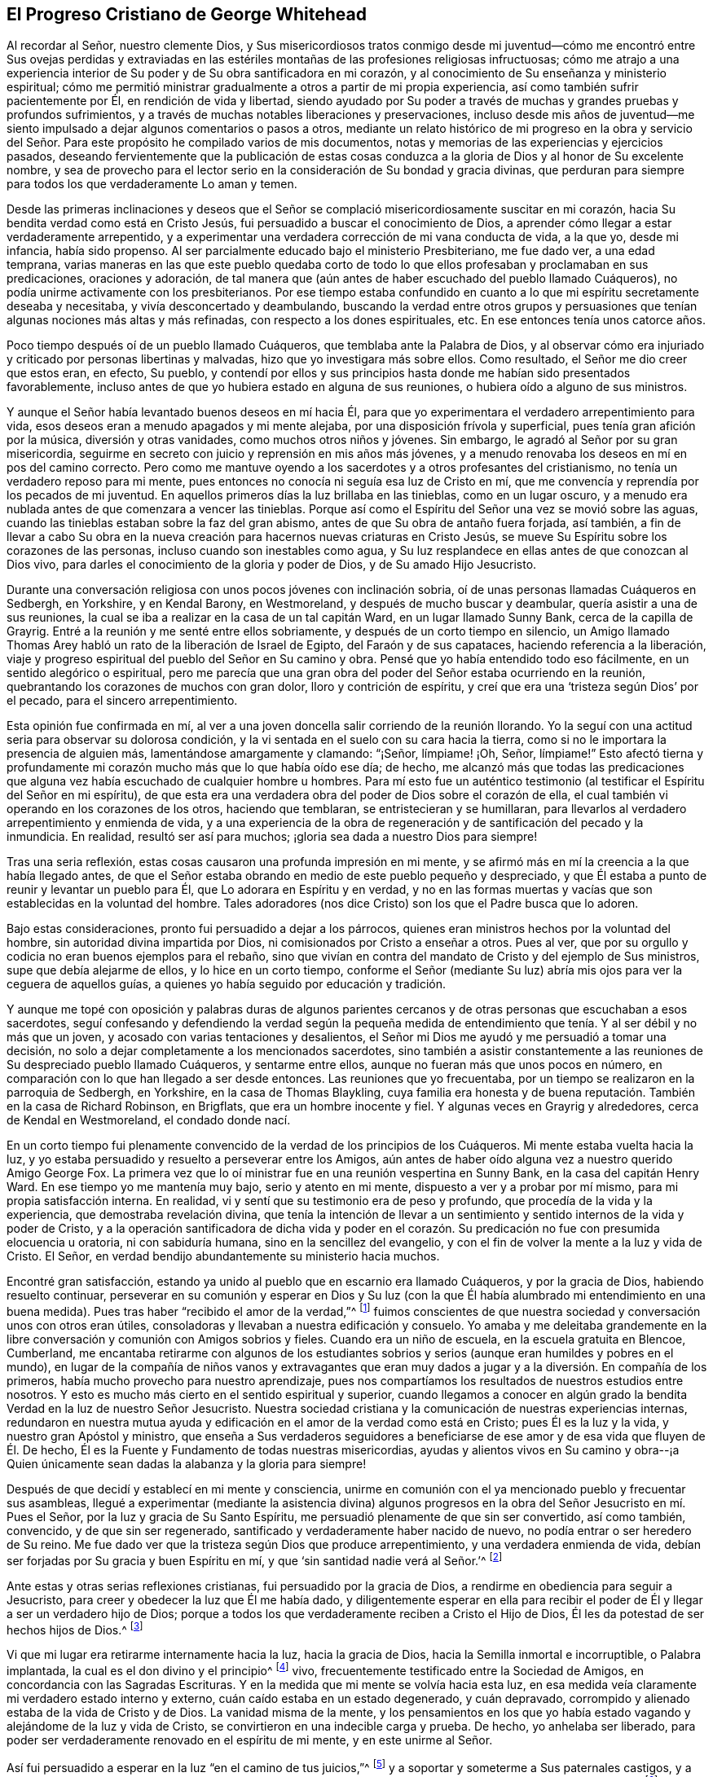 == El Progreso Cristiano de George Whitehead

Al recordar al Señor, nuestro clemente Dios,
y Sus misericordiosos tratos conmigo desde mi juventud--cómo me encontró entre Sus ovejas
perdidas y extraviadas en las estériles montañas de las profesiones religiosas infructuosas;
cómo me atrajo a una experiencia interior de Su poder
y de Su obra santificadora en mi corazón,
y al conocimiento de Su enseñanza y ministerio espiritual;
cómo me permitió ministrar gradualmente a otros a partir de mi propia experiencia,
así como también sufrir pacientemente por Él, en rendición de vida y libertad,
siendo ayudado por Su poder a través de muchas y grandes pruebas y profundos sufrimientos,
y a través de muchas notables liberaciones y preservaciones,
incluso desde mis años de juventud--me siento impulsado
a dejar algunos comentarios o pasos a otros,
mediante un relato histórico de mi progreso en la obra y servicio del
Señor. Para este propósito he compilado varios de mis documentos,
notas y memorias de las experiencias y ejercicios pasados,
deseando fervientemente que la publicación de estas cosas conduzca
a la gloria de Dios y al honor de Su excelente nombre,
y sea de provecho para el lector serio en la consideración de Su bondad y gracia divinas,
que perduran para siempre para todos los que verdaderamente Lo aman y temen.

Desde las primeras inclinaciones y deseos que el Señor se
complació misericordiosamente suscitar en mi corazón,
hacia Su bendita verdad como está en Cristo Jesús,
fui persuadido a buscar el conocimiento de Dios,
a aprender cómo llegar a estar verdaderamente arrepentido,
y a experimentar una verdadera corrección de mi vana conducta de vida, a la que yo,
desde mi infancia, había sido propenso.
Al ser parcialmente educado bajo el ministerio Presbiteriano, me fue dado ver,
a una edad temprana,
varias maneras en las que este pueblo quedaba corto de todo
lo que ellos profesaban y proclamaban en sus predicaciones,
oraciones y adoración,
de tal manera que (aún antes de haber escuchado del pueblo llamado Cuáqueros),
no podía unirme activamente con los presbiterianos.
Por ese tiempo estaba confundido en cuanto a lo que
mi espíritu secretamente deseaba y necesitaba,
y vivía desconcertado y deambulando,
buscando la verdad entre otros grupos y persuasiones
que tenían algunas nociones más altas y más refinadas,
con respecto a los dones espirituales, etc.
En ese entonces tenía unos catorce años.

Poco tiempo después oí de un pueblo llamado Cuáqueros,
que temblaba ante la Palabra de Dios,
y al observar cómo era injuriado y criticado por personas libertinas y malvadas,
hizo que yo investigara más sobre ellos.
Como resultado, el Señor me dio creer que estos eran, en efecto, Su pueblo,
y contendí por ellos y sus principios hasta donde me habían sido presentados favorablemente,
incluso antes de que yo hubiera estado en alguna de sus reuniones,
o hubiera oído a alguno de sus ministros.

Y aunque el Señor había levantado buenos deseos en mí hacia Él,
para que yo experimentara el verdadero arrepentimiento para vida,
esos deseos eran a menudo apagados y mi mente alejaba,
por una disposición frívola y superficial, pues tenía gran afición por la música,
diversión y otras vanidades, como muchos otros niños y jóvenes.
Sin embargo, le agradó al Señor por su gran misericordia,
seguirme en secreto con juicio y reprensión en mis años más jóvenes,
y a menudo renovaba los deseos en mí en pos del camino correcto.
Pero como me mantuve oyendo a los sacerdotes y a otros profesantes del cristianismo,
no tenía un verdadero reposo para mi mente,
pues entonces no conocía ni seguía esa luz de Cristo en mí,
que me convencía y reprendía por los pecados de mi juventud.
En aquellos primeros días la luz brillaba en las tinieblas, como en un lugar oscuro,
y a menudo era nublada antes de que comenzara a vencer las tinieblas.
Porque así como el Espíritu del Señor una vez se movió sobre las aguas,
cuando las tinieblas estaban sobre la faz del gran abismo,
antes de que Su obra de antaño fuera forjada, así también,
a fin de llevar a cabo Su obra en la nueva creación
para hacernos nuevas criaturas en Cristo Jesús,
se mueve Su Espíritu sobre los corazones de las personas,
incluso cuando son inestables como agua,
y Su luz resplandece en ellas antes de que conozcan al Dios vivo,
para darles el conocimiento de la gloria y poder de Dios, y de Su amado Hijo Jesucristo.

Durante una conversación religiosa con unos pocos jóvenes con inclinación sobria,
oí de unas personas llamadas Cuáqueros en Sedbergh, en Yorkshire, y en Kendal Barony,
en Westmoreland, y después de mucho buscar y deambular,
quería asistir a una de sus reuniones,
la cual se iba a realizar en la casa de un tal capitán Ward,
en un lugar llamado Sunny Bank, cerca de la capilla de Grayrig.
Entré a la reunión y me senté entre ellos sobriamente,
y después de un corto tiempo en silencio,
un Amigo llamado Thomas Arey habló un rato de la liberación de Israel de Egipto,
del Faraón y de sus capataces, haciendo referencia a la liberación,
viaje y progreso espiritual del pueblo del Señor en Su camino y obra.
Pensé que yo había entendido todo eso fácilmente, en un sentido alegórico o espiritual,
pero me parecía que una gran obra del poder del Señor estaba ocurriendo en la reunión,
quebrantando los corazones de muchos con gran dolor, lloro y contrición de espíritu,
y creí que era una '`tristeza según Dios`' por el pecado,
para el sincero arrepentimiento.

Esta opinión fue confirmada en mí,
al ver a una joven doncella salir corriendo de la reunión llorando.
Yo la seguí con una actitud seria para observar su dolorosa condición,
y la vi sentada en el suelo con su cara hacia la tierra,
como si no le importara la presencia de alguien más, lamentándose amargamente y clamando:
"`¡Señor, límpiame! ¡Oh, Señor, límpiame!`"
Esto afectó tierna y profundamente mi corazón mucho más que lo que había oído ese día;
de hecho,
me alcanzó más que todas las predicaciones que alguna
vez había escuchado de cualquier hombre u hombres.
Para mí esto fue un auténtico testimonio (al testificar
el Espíritu del Señor en mi espíritu),
de que esta era una verdadera obra del poder de Dios sobre el corazón de ella,
el cual también vi operando en los corazones de los otros, haciendo que temblaran,
se entristecieran y se humillaran,
para llevarlos al verdadero arrepentimiento y enmienda de vida,
y a una experiencia de la obra de regeneración y de santificación del pecado y la inmundicia.
En realidad, resultó ser así para muchos; ¡gloria sea dada a nuestro Dios para siempre!

Tras una seria reflexión, estas cosas causaron una profunda impresión en mi mente,
y se afirmó más en mí la creencia a la que había llegado antes,
de que el Señor estaba obrando en medio de este pueblo pequeño y despreciado,
y que Él estaba a punto de reunir y levantar un pueblo para Él,
que Lo adorara en Espíritu y en verdad,
y no en las formas muertas y vacías que son establecidas en la voluntad del hombre.
Tales adoradores (nos dice Cristo) son los que el Padre busca que lo adoren.

Bajo estas consideraciones, pronto fui persuadido a dejar a los párrocos,
quienes eran ministros hechos por la voluntad del hombre,
sin autoridad divina impartida por Dios, ni comisionados por Cristo a enseñar a otros.
Pues al ver, que por su orgullo y codicia no eran buenos ejemplos para el rebaño,
sino que vivían en contra del mandato de Cristo y del ejemplo de Sus ministros,
supe que debía alejarme de ellos, y lo hice en un corto tiempo,
conforme el Señor (mediante Su luz) abría mis ojos para ver la ceguera de aquellos guías,
a quienes yo había seguido por educación y tradición.

Y aunque me topé con oposición y palabras duras de algunos parientes
cercanos y de otras personas que escuchaban a esos sacerdotes,
seguí confesando y defendiendo la verdad según la pequeña medida
de entendimiento que tenía. Y al ser débil y no más que un joven,
y acosado con varias tentaciones y desalientos,
el Señor mi Dios me ayudó y me persuadió a tomar una decisión,
no solo a dejar completamente a los mencionados sacerdotes,
sino también a asistir constantemente a las reuniones
de Su despreciado pueblo llamado Cuáqueros,
y sentarme entre ellos, aunque no fueran más que unos pocos en número,
en comparación con lo que han llegado a ser desde entonces.
Las reuniones que yo frecuentaba,
por un tiempo se realizaron en la parroquia de Sedbergh, en Yorkshire,
en la casa de Thomas Blaykling,
cuya familia era honesta y de buena reputación. También en la casa de Richard Robinson,
en Brigflats, que era un hombre inocente y fiel.
Y algunas veces en Grayrig y alrededores, cerca de Kendal en Westmoreland,
el condado donde nací.

En un corto tiempo fui plenamente convencido de la verdad de los principios de los Cuáqueros.
Mi mente estaba vuelta hacia la luz,
y yo estaba persuadido y resuelto a perseverar entre los Amigos,
aún antes de haber oído alguna vez a nuestro querido Amigo George Fox.
La primera vez que lo oí ministrar fue en una reunión vespertina en Sunny Bank,
en la casa del capitán Henry Ward.
En ese tiempo yo me mantenía muy bajo, serio y atento en mi mente,
dispuesto a ver y a probar por mí mismo, para mi propia satisfacción interna.
En realidad, vi y sentí que su testimonio era de peso y profundo,
que procedía de la vida y la experiencia, que demostraba revelación divina,
que tenía la intención de llevar a un sentimiento
y sentido internos de la vida y poder de Cristo,
y a la operación santificadora de dicha vida y poder en el corazón.
Su predicación no fue con presumida elocuencia u oratoria,
ni con sabiduría humana, sino en la sencillez del evangelio,
y con el fin de volver la mente a la luz y vida de Cristo.
El Señor, en verdad bendijo abundantemente su ministerio hacia muchos.

Encontré gran satisfacción,
estando ya unido al pueblo que en escarnio era llamado Cuáqueros,
y por la gracia de Dios, habiendo resuelto continuar,
perseverar en su comunión y esperar en Dios y Su luz (con la que
Él había alumbrado mi entendimiento en una buena medida).
Pues tras haber "`recibido el amor de la verdad,`"^
footnote:[2 Tesalonicenses 2:10]
fuimos conscientes de que nuestra sociedad y conversación unos con otros eran útiles,
consoladoras y llevaban a nuestra edificación y consuelo.
Yo amaba y me deleitaba grandemente en la libre conversación
y comunión con Amigos sobrios y fieles.
Cuando era un niño de escuela, en la escuela gratuita en Blencoe, Cumberland,
me encantaba retirarme con algunos de los estudiantes sobrios
y serios (aunque eran humildes y pobres en el mundo),
en lugar de la compañía de niños vanos y extravagantes que eran
muy dados a jugar y a la diversión. En compañía de los primeros,
había mucho provecho para nuestro aprendizaje,
pues nos compartíamos los resultados de nuestros estudios entre nosotros.
Y esto es mucho más cierto en el sentido espiritual y superior,
cuando llegamos a conocer en algún grado la bendita
Verdad en la luz de nuestro Señor Jesucristo.
Nuestra sociedad cristiana y la comunicación de nuestras experiencias internas,
redundaron en nuestra mutua ayuda y edificación en
el amor de la verdad como está en Cristo;
pues Él es la luz y la vida, y nuestro gran Apóstol y ministro,
que enseña a Sus verdaderos seguidores a beneficiarse
de ese amor y de esa vida que fluyen de Él. De hecho,
Él es la Fuente y Fundamento de todas nuestras misericordias,
ayudas y alientos vivos en Su camino y obra--¡a Quien únicamente
sean dadas la alabanza y la gloria para siempre!

Después de que decidí y establecí en mi mente y consciencia,
unirme en comunión con el ya mencionado pueblo y frecuentar sus asambleas,
llegué a experimentar (mediante la asistencia divina) algunos progresos
en la obra del Señor Jesucristo en mí. Pues el Señor,
por la luz y gracia de Su Santo Espíritu,
me persuadió plenamente de que sin ser convertido, así como también, convencido,
y de que sin ser regenerado, santificado y verdaderamente haber nacido de nuevo,
no podía entrar o ser heredero de Su reino.
Me fue dado ver que la tristeza según Dios que produce arrepentimiento,
y una verdadera enmienda de vida,
debían ser forjadas por Su gracia y buen Espíritu en mí,
y que '`sin santidad nadie verá al Señor.`'^
footnote:[Hebreos 12:14]

Ante estas y otras serias reflexiones cristianas, fui persuadido por la gracia de Dios,
a rendirme en obediencia para seguir a Jesucristo,
para creer y obedecer la luz que Él me había dado,
y diligentemente esperar en ella para recibir el
poder de Él y llegar a ser un verdadero hijo de Dios;
porque a todos los que verdaderamente reciben a Cristo el Hijo de Dios,
Él les da potestad de ser hechos hijos de Dios.^
footnote:[Juan 1:12]

Vi que mi lugar era retirarme internamente hacia la luz, hacia la gracia de Dios,
hacia la Semilla inmortal e incorruptible, o Palabra implantada,
la cual es el don divino y el principio^
footnote:[Al momento de escribir esto,
la palabra _principio_ se usaba comúnmente para referirse
a "`la fuente u origen de cualquier cosa;
aquello de lo que procede una cosa; la sustancia primordial;
la causa operativa`"- [.book-title]#Webster`'s Dictionary 1828 Edition.#]
vivo, frecuentemente testificado entre la Sociedad de Amigos,
en concordancia con las Sagradas Escrituras.
Y en la medida que mi mente se volvía hacia esta luz,
en esa medida veía claramente mi verdadero estado interno y externo,
cuán caído estaba en un estado degenerado, y cuán depravado,
corrompido y alienado estaba de la vida de Cristo y de Dios.
La vanidad misma de la mente,
y los pensamientos en los que yo había estado vagando
y alejándome de la luz y vida de Cristo,
se convirtieron en una indecible carga y prueba.
De hecho, yo anhelaba ser liberado,
para poder ser verdaderamente renovado en el espíritu de mi mente,
y en este unirme al Señor.

Así fui persuadido a esperar en la luz "`en el camino de tus juicios,`"^
footnote:[Isaías 26:8]
y a soportar y someterme a Sus paternales castigos, y a Sus reprensiones que instruyen,
creyendo que "`Sion será rescatada con juicio, y los convertidos de ella con justicia.`"^
footnote:[Isaías 1:27]
Los vanos pensamientos, imaginaciones y vagabundeos de la mente,
se convirtieron en una fuente de sufrimiento y carga para mí,
y yo buscaba fervientemente al Señor y Su poder para que los suprimiera,
y me diera victoria sobre todos ellos,
y para mantener mi mente en el Señor y poder disfrutar paz interior en Él.

Yo tenía una guerra espiritual que atravesar,
un cuerpo de pecado del que debía ser despojado y que debía ser destruido.
Y aunque yo era joven y no había madurado--como otros de más años que
son culpables de grandes males por su larga permanencia y costumbre en
el pecado--encontré una verdadera necesidad de la obra de santificación,
de limpieza interior del pecado, y de un verdadero nuevo nacimiento.
Este es ese nacimiento y vida que vienen de arriba,
lo único que tiene derecho al reino de Cristo y de Dios,
y que ninguna persona inmunda puede heredar.

Al esperar en Dios, y sinceramente buscarlo con mi mente internamente retirada,
y mi alma deseando y respirando en pos de Su nombre y poder, Él muchas veces se agradó,
misericordiosamente, en renovar Sus compasivas visitas a mi pobre alma,
y en medio del juicio y los castigos, recordar misericordia, para que Lo reverenciara.^
footnote:[Salmo 130:4]
La consciencia de esto con frecuencia quebrantaba y enternecía mi corazón,
y me hacía estar aún más atento a la obra del Señor nuestro Dios,
y a considerar más menudo la operación de Su mano divina,
cuyos tratos conmigo eran en juicio y castigo.

Su Palabra eterna, por medio de Sus juicios,
me llevaba a temer y a temblar en Su presencia,
y Su misericordia me causaba quebrantamiento y verdadera ternura de corazón,
lo cual experimenté a menudo.
En el recuerdo vivo de estas cosas,
todavía encuentro un gran motivo para atribuirle alabanza y gloria a Su excelente nombre,
poder y divina bondad, manifestados a través de Su amado Hijo--es decir,
el Hijo de Su amor, nuestro bendito Señor y Salvador Jesucristo.

Muchos de los sacerdotes Presbiterianos en Westmoreland,
y otras partes del norte de Inglaterra,
parecían muy envidiosos de nosotros en los años 1652, 1653 y 1654.
Y en sus conferencias y sermones injuriaban y reprochaban a los Cuáqueros y sus ministros,
llamándolos engañadores y anticristos que habían venido en los últimos tiempos.
Ellos recogían cualquier reporte malvado y falso que podían,
para encolerizar a sus crédulos oyentes contra nosotros,
y poner vecinos y familias en desacuerdo y sembrar discordia.

Algunos de sus oyentes, incluso de mi propios parientes,
cuando regresaban de su adoración pública y de oír un sermón contra los Cuáqueros,
se llenaban y enfurecían con falsas, y a menudo, absurdas acusaciones y calumnias.
Yo a veces les daba una respuesta cristiana, que cuando la rechazaban,
con frecuencia encontraba que mi lugar era estar
en silencio y dejarlos vociferar y burlarse.
Los líderes y sacerdotes hacían que el pueblo errara, y con su agria levadura,
agriaban los espíritus de muchos con enemistad,
por lo que muchos eran heridos y prejuiciados contra la verdad.

Mis padres fueron lastimados por ellos, y por un tiempo los incitaron contra mí,
hasta que el Señor volvió sus corazones y abrió sus entendimientos,
para que vieran mucho mejor de lo que podían ver al seguir guías ciegos,
cuya obra era crear divisiones.
Mis padres y parientes, me tenían un gran afecto natural y cuidaban de mí a su manera.
E incluso cuando parecían más opuestos y ofendidos,
porque yo había dejado su iglesia y sus ministros,
y me había unido al pueblo llamado Cuáqueros (lo cual fue una gran prueba para mí),
su angustia y pesar provenían más de la influencia de sus sacerdotes,
y del temor que tenían de mi infortunio o pérdida de posición en el mundo,
que por algún prejuicio contra mí o mi profesión religiosa.
Ellos conservaron un verdadero amor y afecto natural hacia mí,
mientras estuve ausente por casi tres años,
por el ministerio y servicio de la Verdad (en cuyo tiempo sufrí varios y duros encarcelamientos).
Y después, cuando regresé a visitarlos, se reconciliaron y me amaron,
y sus entendimientos y corazones se abrieron hacia mí y mis amigos
que llegaban a visitarme cuando estaba en la casa de ellos.

Mi madre, algunos años antes de su muerte,
estaba realmente convencida de la Verdad y se convirtió
en una Amiga en su corazón. Mi padre,
al ver la corrupción, orgullo y avaricia de los sacerdotes,
conservó un amor hacia los Amigos hasta el final de sus días. Igualmente mi hermana Ana,
antes de la muerte de su madre, se hizo amiga de la Verdad y de los Amigos,
y continuó siendo una mujer honesta, amable y servicial hasta su muerte.

Entonces,
cuando los sacerdotes o ministros de las parroquias
vieron que no podían detener el progreso,
ni la propagación de la bendita Verdad, ni el poder de Cristo,
ni evitar el crecimiento de nuestros amigos en él, por medio de todos sus discursos,
sermones y predicaciones injuriosos contra nosotros,
se esforzaron por encolerizar a los magistrados,
jueces y gobierno contra el pueblo llamado Cuáqueros.
Debido a esto, muchos jueces y oficiales fueron instigados a perseguir,
y a encerrar a muchos de nuestros Amigos en las cárceles de Kendal y Appleby en Westmoreland,
por dar testimonio contra ellos.
Antes de viajar a la parte sur de Inglaterra, fui movido, en el pavor y temor del Señor,
a dar testimonio público contra la maldad de los sacerdotes,
en varios de sus lugares de adoración en Westmoreland.
Sin embargo,
le plació al Señor en ese momento preservarme de cualquier daño o encarcelamiento,
al tener una obra adicional para en mí en otras partes de la nación.

Las reuniones a las que yo pertenecía en Westmoreland y Yorkshire,
entre los años 1652 y 1654, se realizaron regularmente,
y a menudo eran en silencio o con la declaración de unas pocas palabras,
mientras éramos internamente ejercitados en esperar en el
Señor. Después de haber estado por algún tiempo entre ellos,
el Señor a veces se complacía, mediante Su poder y Palabra de vida,
en enternecer y abrir mi corazón y mi entendimiento,
y de vez en cuando me daba (y a algunos otros también)
unas pocas palabras vivas para compartir,
para el consuelo de ellos y mío;
pues Él abrió nuestros corazones con gran amor los unos por los otros,
el cual luego se incrementó y creció entre nosotros.
¡Bendito sea el Señor nuestro Dios para siempre!
Fue a partir de estas y otras reuniones frecuentemente en silencio,
que el Señor se agradó en levantar y poner de manifiesto a testigos vivos,
fieles ministros y verdaderos profetas,
en los primeros días en Westmoreland y otras partes del norte de Inglaterra,
en los años 1654 y 1655.

Verdaderamente se puede decir, que en estos últimos días y tiempos,
el Señor nuestro Dios se ha complacido en visitar
esta isla con el día y poder de Su evangelio,
en concordancia con Su promesa a los gentiles, y a "`las costas +++[+++que]
esperarán su ley,`" para que Su elegido, Su Cristo, en quien Su alma se deleita,
traiga juicio a los gentiles.
(Isaías 42) Porque nosotros los que esperábamos en verdadero silencio en Él,
y poníamos nuestra mirada en Su aparición interna
en el Espíritu y en la obra de Su poder en nosotros,
llegamos a ver y a sentir verdaderamente renovada nuestra fuerza en la fe viva,
en el verdadero amor y en el celo santo por Su nombre y poder; de manera tal,
que el Señor gradualmente nos llevó a experimentar lo que
dijo en la antigüedad por medio de Su santo profeta:
"`Guarden silencio ante Mí, costas, y renueven sus fuerzas los pueblos.
Acérquense y entonces hablen, juntos vengamos a juicio.`"^
footnote:[Isaías 41:1 (NBLA)]

Este guardar silencio ante el Señor,
y acercarse a Él en un verdadero estado silencioso de espíritu,
para primero oír lo que el Señor nos habla,
antes de hablarles a otros (sea en juicio o misericordia),
fue la forma que se nos mostró para renovar nuestra fuerza,
y para convertirnos en Sus ministros--hablándoles
a otros solo lo que Él nos había hablado primero.
¡Ojalá el pueblo tomara en cuenta esto, verdadera y seriamente!
Entonces no correrían en pos, ni seguirían, a los ministros,
sacerdotes o profetas que corren cuando Dios no los ha enviado, diciendo:
"`Así dice el Señor,`" cuando Dios no les ha hablado.
Estos son aquellos de los que el Señor ha declarado:
Ellos "`hacen errar a mi pueblo con sus mentiras y con sus lisonjas,
y yo no los envié ni les mandé; y ningún provecho hicieron a este pueblo.`"^
footnote:[Jeremías 23:32]

Incluso antes de que yo fuera considerado un Cuáquero,
o me hubiera unido en comunión con ellos,
ya había recibido algo de entendimiento con respecto a esos ministros párrocos,
o sacerdotes, de que ellos no habían sido enviados por Dios ni por Cristo,
y que no tenían una comisión divina, ni un llamado al ministerio.
Vi que ellos habían sido formados y establecidos por la voluntad del hombre,
y que no predicaban su experiencia, sino lo que habían estudiado o reunido de otros,
o compuesto de antemano, sin haber esperado,
ni recibido revelaciones ni instrucciones directas del Espíritu de Cristo.
De hecho, muchos ni siquiera creían en la influencia del Espíritu,
ni en la necesidad de ayuda directa del Espíritu y poder de Jesucristo
para ministrar o predicar de Él en estos días. Por el contrario,
ellos han negado abiertamente estas cosas,
y se han opuesto a nuestro testimonio cristiano de las mismas,
lo que ninguna de las verdaderas ovejas o rebaño de Cristo haría,
porque ellas oyen y conocen la voz de Cristo y lo siguen--al
ser Él su líder y comandante--pero no seguirán a un extraño.

Su orgullo y codicia pusieron contra ellos a muchas personas bien dispuestas,
e hicieron que algunas los dejaran, más aún,
cuando muchos de ellos mostraron su envidia y codicia al perseguir,
encarcelar y oprimir enormemente al pueblo llamado Cuáqueros,
por concienzudamente rehusarse a pagar diezmos, o no satisfacer su avaricia.
Pues, por el escaso valor de un diezmo de cerdo o ganso,
han sentenciado sin piedad a muchos hombres honestos a prisión,
como si valoraran el cerdo o el ganso del prójimo (que codiciaban)
más que la libertad o vida de su prójimo.
Pero cuando los sacerdotes se convirtieron en perseguidores y opresores inflexibles,
esto en gran medida se volvió su propia desventaja, desgracia y vergüenza,
porque puso contra ellos a personas de tierno corazón,
e hizo que nuestro número aumentara.
Aunque débiles en nosotros mismos,
nuestras opiniones con respecto a esos ministros o párrocos
acosadores llegaron a consolidarse más en nosotros,
sabiendo que la religión cristiana no es una religión cruel o acosadora, sino tierna,
amorosa y compasiva.
También sabíamos, que los verdaderos cristianos eran perseguidos, pero no perseguidores;
que eran víctimas pacientes, pero no victimarios; que oraban por sus enemigos,
pero no buscaban venganza contra ellos.

Yo fui convencido y persuadido desde temprano de que los diezmos
no debían ser requeridos ni pagados bajo la dispensación del evangelio.
Y las razones principales por la que el pueblo llamado Cuáqueros,
por el bien de la consciencia,
no puede pagar diezmos ni oblaciones en el día del evangelio son: Primero,
porque el ministerio de Cristo es y debe ser un ministerio de gracia;
tal como Él les ordenó a Sus ministros: "`De gracia recibisteis, dad de gracia.`"^
footnote:[Mateo 10:8 (o "`gratuitamente habéis recibido, gratuitamente dad.`"
RV1602 Purificada)]
Segundo, porque Jesucristo, la única ofrenda,
el gran Apóstol y Sumo Sacerdote de nuestra profesión cristiana,
por medio de la ofrenda y sacrificio de Sí mismo, le ha puesto fin a los diezmos,
a las oblaciones e ingresos de los sacerdotes,
junto con todo el sacerdocio y el primer pacto,
bajo los cuales estas cosas eran celebradas y mantenidas.
Esto queda claro por medio de las razones y argumentos que da el apóstol,
e insta en su carta a los Hebreos, en los capítulos 7, 8, 9 y 10. De modo que,
demandar diezmos y oblaciones, ingresos o cuotas sacerdotales,
parece ser una negación del Cristo crucificado,
y de Su ofrecimiento de una vez por todas, y consecuentemente,
una negación de los privilegios de la dispensación y ministerio del nuevo pacto,
que fueron ratificados por Él a través de la muerte en la cruz.

Ahora vuelvo a mi propio estado interior,
y a la experiencia de mi viaje y progreso espiritual.
El Señor misericordiosamente se agradó en conducirme a través de la ley,
y a través del juicio y la condenación contra el
pecado en la carne (que Cristo vino a condenar),
a fin de llevarme a la más gloriosa ministración,
y a la "`ley del espíritu de vida en Cristo Jesús,`"^
footnote:[Romanos 8:2]
lo cual es el fundamento de los apóstoles y profetas.
Fui llevado a experimentar el misterio del ministerio de arrepentimiento de Juan,
el lavamiento de la regeneración, el hacha puesta a la raíz del árbol, así como también,
la poda de todas las ramas superfluas,
para que fuera forjada una obra completa de regeneración. Estas
cosas fueron espiritual y gradualmente experimentas internamente,
a través de la obediencia a la fe, y esperar y perseverar en la gracia,
luz y verdad recibidas de Cristo, a fin de obtener victoria sobre el pecado y Satanás,
y para que su obra de pecado, y el cuerpo de pecado,
fueran destruidos de raíz a rama.

Vi que yo debía mantenerme atento a Su obra interna de gracia,
de santificación y de santidad, para que esta pudiera continuar y prosperar,
cualesquiera que fueran las revelaciones, profecías,
visiones o descubrimientos divinos que a Él le placiera darme en cualquier momento,
por medio de Su Santo Espíritu,
para mi aliento o para el incremento de la fe y de la esperanza.
Aunque muchas debilidades y tentaciones me acompañaban, Su gracia era suficiente para mí,
y a menudo me daba fuerza y victoria sobre el enemigo de mi alma,
y frustraba sus malvados designios.
Cuando quería entrar como un diluvio, con multitud de tentaciones y estratagemas,
el Espíritu del Señor levantaba un estandarte contra él
y lo repelía. ¡Gloria sea dada a nuestro Dios y al Cordero,
en quien está nuestra salvación y fortaleza por los siglos de los siglos,
cuyo reino es un reino eterno, y Su dominio sin fin!

Nuestro bendito Señor Jesucristo declaró: "`El que quiera hacer la voluntad de Dios,
conocerá si la doctrina es de Dios.`"^
footnote:[Juan 7:17]
Y así, en el día de Su poder, conforme aparecía la luz,
una disposición para hacer Su voluntad era forjada en mi corazón,
según me era dada a conocer, y me disponía a seguirlo a Él,
negándome a mí mismo y tomando la cruz cada día,
lo cual todo hombre debe hacer si busca ser Su discípulo.
De esta manera, por medio de Su luz y enseñanza, llegué vívidamente a creer,
a entender y a recibir esas doctrinas y principios
que son esenciales para la vida y salvación cristiana,
especial y particularmente los siguientes:

[.numbered-group]
====

[.numbered]
1+++.+++ El amor gratuito de Dios en Su amado Hijo Jesucristo,
y Su gracia universal ofrecida a toda la humanidad en Él;
que Cristo murió por todos los hombres que estaban muertos en sus pecados,
y se dio a Sí mismo en rescate por todos, para testimonio, a su debido tiempo,
del amor gratuito de Dios hacia la humanidad en general.
Porque fue por la gracia de Dios que Cristo probó la muerte por cada hombre,
para que ahora,
la gracia y el amor gratuitos de Dios hacia la humanidad sean testificados y evidentes,
tanto en la muerte de Cristo por todos los hombres, como al ser la "`luz del mundo,`"^
footnote:[Juan 8:12]
"`que alumbra a todo hombre que viene a este mundo.`"^
footnote:[Juan 1:9 (SRV-BRG)]

[.numbered]
2+++.+++ La necesidad de que el hombre se arrepienta verdaderamente,
crea el evangelio y se convierta a Cristo, de manera tal,
que realmente Lo reciba y experimente una fe viva y firme en Él, en Su luz,
nombre y poder, para llegar a ser hijo de Dios.
Porque es por medio de Su poder, y a través de la fe en este,
que los hombres son hechos hijos de Dios,
y no mediante una profesión externa o creencia tradicional,
sin recibir espiritualmente a Cristo en sus corazones.
Pues los hombres deben conocer Su obra de fe y poder dentro de ellos,
para la conversión y cambio real de sus corazones y mentes,
por medio del lavamiento de la regeneración, el cual es santificación,
o del único bautismo salvador del Espíritu que nos lava de nuestros pecados,
y nos restaura a novedad de vida en Cristo Jesús.

[.numbered]
3+++.+++ Entender y experimentar la verdadera y aceptable adoración a Dios,
que es "`en Espíritu y en verdad,`" y no según las
tradiciones o formas humanas prescritas por los hombres.
Es en verdad una gran satisfacción para el alma,
estar retirada en mente y espíritu hacia el Espíritu Santo y verdad, es decir,
hacia la Palabra viva, en la que Dios puede ser efectivamente adorado,
reverenciado y esperado en verdadera humildad; pues aquí,
Él consuela y refresca a Su pueblo, y hace que se levante alabanza viva.

====

Todas estas cosas concuerdan con el testimonio de las Sagradas Escrituras,
y son experimentadas y entendidas por cada verdadero creyente en Cristo,
quien es nuestra luz y nuestra vida.

Desde mi infancia, había amado la Biblia y había amado leerla,
pero realmente no entendí ni experimenté las doctrinas esenciales de la salvación,
ni la dispensación del nuevo pacto, hasta que mi mente se volvió a la luz de Cristo,
la Palabra viva y eterna, a "`la exposición de +++[+++la cual]
imparte luz; da entendimiento a los sencillos.`"^
footnote:[Salmo 119:130 (NBLA)]
Sin embargo,
confieso que fue de cierta ventaja para mí haber leído con frecuencia las Sagradas Escrituras,
incluso cuando era ignorante y no entendía la grandeza
y excelencia de las cosas testificadas en ellas.
Porque cuando el Señor abrió, en cierta medida, mis ojos a Su bendita verdad,
mi frecuente lectura de las Escrituras desde niño, y mi familiaridad con ellas,
demostró ser de ayuda y ventaja en mis meditaciones secretas,
cuando un sentido y consuelo vivos con respecto a las cosas contenidas en ellas,
me eran en algún grado dados por el Espíritu.
Como resultado de eso,
fui aún más inclinado a leer y a considerar con seriedad los escritos sagrados.
En realidad, descubrí que todas las promesas de Dios, que son sí y amén en Cristo Jesús,
son verdaderamente consoladoras cuando son aplicadas por el mismo Espíritu,
pues Él no hará una aplicación equivocada de ellas.
El Espíritu nunca les aplicará la paz a los impíos,
ni a las personas que viven en sus pecados; ni les dirá a los injustos,
que son justos o rectos ante los ojos de Dios.

Se dice que a través de "`la fe que está en Cristo Jesús,`" las Sagradas Escrituras
hacen al hombre de Dios "`sabio para salvación,`" al ser provechosas para él,
porque son útiles "`para enseñar, para redargüir, para corregir,
para instruir en justicia, a fin de que el hombre de Dios sea perfecto,
enteramente preparado para toda buena obra.`"^
footnote:[2 Timoteo 3:15-16]
No hay duda de que Pablo estimaba que el conocimiento que tenía Timoteo de las
Sagradas Escrituras "`desde la niñez,`" era de alguna ventaja y ayuda para él,
pero el beneficio de ellas es principalmente a través de "`la fe que es en Cristo Jesús.`"

Al ser debidamente consideradas estas cosas,
deseo que los padres cristianos no sean negligentes
al hacer que sus hijos lean las Sagradas Escrituras,
sino que los impulsen a aprender y a leer frecuentemente la Biblia.
Esto puede ser una verdadera ventaja, y provechoso para ellos,
cuando lleguen a tener sus entendimientos alumbrados y a
conocer la Verdad como está en Cristo Jesús. De hecho,
he observado que cuando los niños leen la Biblia,
a veces se ven muy afectados por las cosas buenas que han leído. Y estos,
a partir de una creencia e impresión secretas estampadas en sus jóvenes corazones,
han estado más inclinados a leer seriamente las Escrituras,
cuando el Señor posteriormente abra sus entendimientos
por medio de la luz de Su gracia dentro de ellos.

Pero, por lo que he declarado aquí,
en elogio a las Sagradas Escrituras y a la ventaja de ellas,
no quiero que se entienda que limito el don del Espíritu de Dios,
o Su ministerio y divina gracia, en los iletrados, no educados,
o personas de poca educación, tales como aradores, vaqueros, pastores, pescadores, etc.
Porque Dios ciertamente ha dado Su buen Espíritu y Sus dones espirituales a estos,
y ha prometido derramar Su '`Espíritu sobre toda carne,
para que los hijos y las hijas profeticen.`'^
footnote:[Joel 2:28; Hechos 2:17]
Y Moisés dijo: "`Ojalá todo el pueblo de Jehová fuese profeta,
y que Jehová pusiera su espíritu sobre ellos`"^
footnote:[Números 11:29]--entre los cuales están incluidos, tanto hombres como mujeres,
como aprendidos y no aprendidos.

Mi entrada en el Espíritu, mi comienzo en Él,
y mi creer en la luz de nuestro Señor Jesucristo,
fue para realmente entrar en el nuevo pacto y en la dispensación del evangelio,
porque Cristo fue '`puesto por luz y por pacto,`' y para
ser la salvación de Dios hasta los confines de la tierra.^
footnote:[Isaías 42:6; 49:8]
Este nuevo pacto es un pacto de gracia, de misericordia y de paz con Dios,
en Su amado Hijo Jesucristo.
Es la reconciliación, o acuerdo cercano con Dios y Cristo,
al que el hombre debe entrar si alguna vez quiere disfrutar verdadera paz.
Este pacto es donde todo el pueblo del Señor y los verdaderos cristianos, Lo conocen,
desde el menor hasta el mayor, y en el que todos son enseñados por Dios,
al tener Sus leyes escritas en sus corazones por Su dedo divino,
y puestas en sus mentes por Su Espíritu Santo.

En este pacto el Señor borra de Su pueblo,
todas las transgresiones anteriores y abandonadas,
y no recuerda sus pecados e iniquidades en tanto
continúen en este pacto eterno y en Su bondad.
Él es un Dios que mantiene el pacto y la misericordia para siempre,
con todos los que verdaderamente le temen.
Y por tanto, mi clamor, la respiración de mi alma, mi esfuerzo interno y espiritual,
mi vigilancia y oración, han sido para este fin: "`¡Oh, Señor,
presérvame y guárdame en Tu santo temor, en humildad, y en la consciencia de Tu poder,
para que yo nunca me aparte de Ti, ni de Tu pacto, ni deshonre tampoco Tu Verdad,
ni nuestra santa profesión!`" Hasta ahora el Señor me ha
ayudado en mi viaje y carrera espiritual hacia el premio.
Le atribuyo la gloria y alabanza solo a Él, porque "`Él da esfuerzo al cansado,
y multiplica las fuerzas al que no tiene ningunas,`" y muchas veces,
en mi estado de debilidad, Él ha manifestado Su fuerza.

Mi primera creencia y persuasión cuando fui convencido de la Verdad fue,
que todos los que son verdaderamente llamados a ser ministros
del eterno evangelio y predicadores de la justicia,
deben ser santificados, divinamente inspirados y dados para esa obra y servicio sagrados.
Deben ser cuidadosos para que su conducta sea tal que adorne el evangelio;
deben vivir buenas vidas, así como también hablar buenas palabras;
deben ser hombres que temen a Dios y rehúyen el mal,
que odian la codicia y no ofenden en nada, para que el ministerio no sea censurado.
Con respecto a esto,
el Señor ha puesto sobre mí un cuidado piadoso (que
todavía permanece sobre mí hasta este día,
tanto para mí mismo como para otros),
para que nuestro ministerio sea verdaderamente irreprensible
y ninguna ofensa le sea atribuida.
¿De qué le sirve a alguien tener el nombre de que vive, cuando está muerto?
¿De qué le valdrá? O, ¿de qué les sirve a las personas ligeras, vanas, orgullosas,
codiciosas o sin santificación, afirmar que están en el camino santo,
cuando ellas mismas son totalmente impías, están contaminadas y son pecadoras?
En mis años más jóvenes fui plenamente persuadido,
de que Jesucristo no emplearía personas malvadas
o corruptas en Su sagrado servicio del ministerio,
ni concedería Su presencia a personas como estas en su predicación,
sin importar qué pretendan o profesen en Su nombre.
Cristo acompañará a los ministros fieles,
que verdaderamente Lo obedecen y siguen Su ejemplo,
con Su presencia y ayuda divinas en sus ministerios y testimonios del evangelio.
Sí, a estos Él les dio el gran aliento y promesa:
"`He aquí yo estoy con vosotros todos los días, hasta el fin del mundo.`"

Lo que el noble profeta David oraba fervientemente en el Salmo cincuenta y uno,
realmente describe el estado y la condición de los verdaderos ministros del evangelio,
cuyo ministerio es asistido con el poder y la presencia de Dios, y de este modo,
hecho eficaz para la conversión de los pecadores a Él. "`Lávame más y más de mi maldad,
y límpiame de mi pecado.
Crea en mí, oh Dios, un corazón limpio,
y renueva un espíritu recto dentro de mí. No me eches de delante de ti,
y no quites de mí tu santo Espíritu.
Vuélveme el gozo de tu salvación, y espíritu noble me sustente.
_Entonces_ enseñaré a los transgresores tus caminos, y los pecadores se convertirán a ti.`"

A estas cosas he aspirado sinceramente,
y he deseado anhelosamente del Señor. Internamente en espíritu
he trabajado por ellas con todo mi corazón y con toda mi alma.
Y puedo realmente decir que el Señor, en cierta medida,
me respondió antes de que yo comenzara a viajar en el extranjero
en el ministerio del evangelio de Cristo--es decir,
el evangelio de Su gracia, cuya gracia Él gradualmente me dio a mí e incrementó en mí,
a partir de comienzos muy pequeños. ¡Bendito sea Su muy excelente nombre para siempre;
porque Él le prometió a Su pueblo: "`Y os daré pastores según mi corazón,
que os apacienten con ciencia y con inteligencia.`"^
footnote:[Jeremías 3:15]

Los únicos verdaderos pastores y ministros son los dados por Dios.
Él ha dado muchos, y aún dará más a Su iglesia en el día del evangelio,
según lo testificado por el que predicaba tanto la venida
de Cristo en la carne como el misterio de Su venida en Espíritu:
"`El misterio que había estado oculto desde los siglos y edades,
pero que ahora ha sido manifestado a sus santos,
a quienes Dios quiso dar a conocer las riquezas de
la gloria de este misterio entre los gentiles;
que es Cristo en vosotros, la esperanza de gloria, a quien anunciamos,
amonestando a todo hombre, y enseñando a todo hombre en toda sabiduría,
a fin de presentar perfecto en Cristo Jesús a todo hombre; para lo cual también trabajo,
luchando según la potencia de él, la cual actúa poderosamente en mí.`"^
footnote:[Colosenses 1:26-29]
Y en concordancia con una verdadera creencia y persuasión
de que Dios revelaría este misterio de Cristo en nosotros,
con ternura de corazón, me dedicaba a esperarlo para poder experimentar,
presenciar y sentir el poder y la venida de Cristo internamente en el Espíritu,
tanto para santificar mi corazón, como para darme entendimiento para hacer Su voluntad.

Cuando Él me llamó a dar testimonio de Su nombre y poder,
y de Su obra interior y espiritual en el hombre,
me dispuse en espíritu a esperar que Su poder y Su Espíritu se movieran y obraran en mí,
para poder trabajar en Su servicio según Su obra en mí,
y no correr o luchar en mi propia voluntad, sabiduría o fuerza,
sabiendo que sin Cristo (Su poder y presencia, ayuda y consuelo),
no podía hacer nada por mí mismo, ni por nadie más. Cuando mi habilidad era pequeña,
y muchas veces me encontraba en gran debilidad, temor y temblor, el Señor me ayudaba,
y aumentaba mi fuerza y mi habilidad en mis labores, más allá de lo esperado.
Pero aún desde mi primeros viajes,
siempre reposó sobre mí el cuidado de solo ministrar de acuerdo
a la habilidad y don que mi Padre celestial me había dado,
y así mantenerme dentro del rango de mi propio don y habilidad.
Por tanto, cuando el Espíritu del Señor se revelaba y se movía en unas pocas palabras,
yo no me atrevía a excederlo, y cuando había acabado me sentaba en silencio.
Muchas veces, esperando en el Señor, y secretamente respirando hacia Él en silencio,
surgía el manantial de vida y revelaba un consejo fresco,
para el refrescamiento y consolación de mi propia alma y las de otros.
Mi alma a menudo ha sido llevada muy bajo,
y el Señor me ha ayudado y ha renovado mi fuerza para perseverar en Su servicio.
Así me di cuenta de que cuánto más bajo estoy, y cuánto más temo al Señor,
aunque débil y sencillo, más manifiesta Él Su poder a través mío,
y bendice mis esfuerzos y servicio.
¡Qué Aquel que es digno para siempre, reciba la alabanza de todos!

Después de muchos benditos y consoladores temporadas y tiempos
de refrigerio provenientes de la presencia de nuestro Padre celestial,
los cuales disfrutamos en nuestras reuniones en la parte norte;
y después de haber descargado mi consciencia en el testimonio de la Verdad,
tanto en palabra como en conducta cristiana hacia mis padres y familiares,
una pesada preocupación vino sobre mí (después de la cosecha, en el año 1654),
de dejar la casa de mi padre y el condado de Westmoreland, y viajar al sur.
Yo di a conocer mi expectativa a algunos Amigos,
y mi querido amigo Edward Edwards--que entonces era
joven y vivía en la casa de Gervase Benson,
cerca de Coatley Cragg,
que aún no había sido llamado al ministerio--se ofreció a viajar conmigo y hacerme compañía.
Ambos decidimos viajar a pie y caminamos juntos unas sesenta millas hasta York,
donde nos quedamos dos o tres días y asistimos a la reunión de Amigos el Primer-día,
en la cual, aunque pequeña,
el Señor me dio unas pocas palabras para vívidamente declarar entre ellos.

De ahí viajamos hacia el sur en Yorkshire,
y nos encontramos con nuestro amado amigo y hermano en Cristo, George Fox,
en la casa del capitán Bradford, donde asistimos a una reunión con él por la noche.
Después viajamos a East Holderness, a la casa de Joseph Storr,
donde nos encontramos otra vez con George Fox y varios otros Amigos,
y fuimos consolados juntos.
Viajamos un poco más por esa región,
y asistimos a algunas otras reuniones con George Fox,
quien entonces tenía el servicio público puesto completamente sobre él,
para el fortalecimiento y establecimiento de los Amigos en la Luz y en la Verdad.
Antes de dejar ese condado,
tenía sobre mí unos testimonios para dar en dos '`casas
del campanario,`' pero no me topé con ningún trato duro,
excepto haber sido arrastrado fuera del lugar de reunión. Pero el Señor me sostuvo
en fe y esperanza para el servicio que Él tenía para mí más al sur.

Mi honesto y querido amigo Edward Edwards y yo nos separamos en Holderness,
y entonce Thomas Ralison (quien había viajado con George Fox) se fue conmigo a Hull,
desde donde cruzamos el río Humber en un bote, a unas cuatro millas de Lincolnshire.
En el bote tuvimos una compañía grosera, abusiva y borracha,
quienes nos amenazaron y nos insultaron,
pero el Señor nos guardó de ser dañados por ellos.
Al día siguiente, que era el Primer-día,
vino sobre mí la carga de ir y dar testimonio de la Verdad en dos
'`casas del campanario,`' uno en la mañana y el otro en la tarde.
No sufrí daño ni violencia, excepto ser jalado o empujado fuera de la reunión,
pero Thomas Ralison, que estaba en la reunión de la tarde, fue maltratado y golpeado,
y luego seguido al campo por un montón de tipos.
Yo estaba dolido de que fuera tan malvadamente tratado.

Al día siguiente él y yo nos separamos, y yo viajé hacia Lincoln,
asistiendo a una reunión en el camino,
en la que el Señor abrió mi boca con un testimonio vivo.
Me quedé en Lincoln una noche,
estando presionado en mi espíritu a viajar hacia Cambridge y Norwich,
aunque tenía que viajar solo y todavía a pie.
Fui a Cambridge desde Lincoln en menos de tres días,
a pesar de que mi pies estaban bastante ásperos y ampollados,
aún antes de salir de Yorkshire.
Sin embargo, se curaron mientras viajaba, incluso antes de llegar a Norwich,
y fui preservado en buena salud todo el tiempo,
lo cual agradecidamente estimo como una gran misericordia de Dios,
siendo que entonces no tenía dieciocho años.

En Cambridge fui recibido amablemente por el concejal Blakeling y su esposa,
y por los pocos Amigos de ahí. James Parnell se reunió conmigo antes de que yo me fuera,
y nos consolamos juntos.
Después de dos o tres días de estancia, yo seguía presionado en mi espíritu por Norwich.
De Cambridge, Thomas Lightfoot viajó conmigo hacia Norwich,
y llegamos a unas tres millas de Thetford, en Norfolk, la primera noche,
con el clima húmedo y lluvioso.
Resultó difícil conseguir alojamiento por nuestro dinero en la pequeña villa donde estábamos,
pues la gente era muy huraña y tímida con nosotros.
Sin embargo, encontramos un casa donde vendían cerveza,
y los convencimos de que nos acomodaran por una noche,
pero la habitación en la que nos alojamos era fría y decrépita,
y la ventana estaba tan destrozada que la nieve caía sobre nosotros.
Al día siguiente viajamos a Windham, que está a casi seis millas de Norwich,
donde Robert Constable y su esposa nos recibieron amablemente;
ambos habían sido convencidos de la Verdad un poco antes,
por el testimonio de nuestro querido amigo Richard Hubberthorn,
que entonces estaba prisionero en el castillo de Norwich,
por dar testimonio público de la Verdad en la '`casa del campanario`' de Windham.

Al siguiente día nos fuimos de Windham a Norwich,
y visité a Richard Hubberthorn en prisión,
donde alegremente nos abrazamos en cariñoso y tierno amor,
y nos consolamos juntos en el Señor. En ese entonces había unos pocos Amigos
en esa ciudad que habían sido convencidos por su testimonio y sufrimientos,
y algunos que habían ido a visitarlo a la prisión
se habían unido a la Verdad y a los Amigos.

El Amigo más conocido y servicial en esta ciudad era Thomas Symonds, un maestro tejedor,
que recibía Amigos viajeros en su hogar.
Él era un hombre amoroso y honesto,
y recibió un don en el ministerio y fue fiel hasta la muerte.
Vivió y murió en la fe,
y fue hecho partícipe de las promesas que son sí
y amén en Cristo Jesús. Él era ejemplar en la Verdad,
y servicial tanto en la ciudad de Norwich como en el condado de Norfolk, donde vivía.

Aunque yo esperaba sufrir encarcelamiento en esa ciudad,
el Señor ordenó que yo tuviera libertad por algunas semanas,
para tener varias reuniones en la casa de Thomas Symonds, en Norwich,
y en la casa de Robert Harvey, en Windham,
que era un guantero y un hombre honesto e inocente,
que había recibido la Verdad en el amor de ella.
A una de las reuniones en la casa de R. Harvey, llegó un capitán, un tal John Lawrence,
quien luego de ser tiernamente afectado por la Verdad,
quería que yo tuviera una reunión en la casa de él en Wramplingham,
a lo cual yo estaba muy dispuesto, y muy contento de hacer.

A esa reunión llegaron tres sacerdotes con la intención de oponerse a mí,
Jonathan Clapham, sacerdote del pueblo, y otros dos.
Ellos se quedaron en el salón hasta que la reunión estuvo lista,
y luego se asomaron para verme.
Mi apariencia fue despreciable a sus ojos,
pues me consideraron un muchachito debido a mi juventud,
e incompetente para conversar con ellos.
Sin embargo, Jonathan Clapham,
al fin empezó a oponerse y a interrogarme acerca de nuestra '`falta
de respeto`' por no inclinarnos y arrastrar nuestro pie,^
footnote:[Los saludos normales entre compañeros en ese tiempo involucraban
arrastrar por el suelo y hacia atrás el pie derecho,
e inclinarse mientras se quitaban el sombrero,
y luego se adulaban unos a otros con títulos como "`su Señoría,`" "`su Eminencia,`" etc.]
etc., pues era un hombre ambicioso,
que estimaba más el honor mundano y el respeto de las personas,
que buscar el honor que es de arriba.
Él abogaba por estas tradiciones tanto como podía, y yo les declaraba a él y a su grupo,
en el espíritu de mansedumbre, las respuestas que el Señor me daba,
adecuadas y de las Escrituras, y además,
exponía algunas de sus prácticas no bíblicas e injustificables.
Al experimentar el poder y el consejo del Señor sobre mí,
me fue dado dominio para defender la Verdad, para confusión de sus oponentes.
Después de un corto tiempo, Jonathan Clapham y otro sacerdote se retiraron,
pero el tercero se quedó hasta que terminó la reunión;
pues después de que terminó la contienda con los otros dos sacerdotes,
tuve una muy buena y bendita oportunidad de declarar la Verdad.
Aclaré varios asuntos importantes,
según le plació al Señor revelármelos y ensanchar mi espíritu para demostrarlos,
de modo que, en una reunión, la mayoría de la familia de John Lawrence, junto con otros,
fueron convencidos y persuadidos del camino de la Verdad.

El Señor me dio gran consuelo y ánimo ese día,
por medio de Su asistencia divina en Su obra y servicio.
Los Amigos presentes estaban enormemente satisfechos,
y el desprecio de los sacerdotes hacia mí (un pobre siervo y débil instrumento),
se volvió desprecio y desgracia para ellos mismos,
de modo que tuve (y a menudo he tenido desde entonces) verdadero
motivo de atribuirle la gloria y alabanza al Señor nuestro Dios,
y de declarar: "`De la boca de los niños y de los que maman, fundaste la fortaleza,
a causa de tus enemigos, para hacer callar al enemigo y al vengativo.`"^
footnote:[Salmo 8:2]

John Lawrence recibió la Verdad y libremente se rindió en obediencia a ella.
Cuando experimentó el comienzo en el Espíritu, no se devolvió, sino que perseveró,
y dio fiel testimonio al sufrir por la verdad,
tanto en persona como en la pérdida de bienes.
La conversión de él y de su familia a la Verdad, y su unión a los Amigos,
fueron un medio para alejar a muchas personas de los sacerdotes mercenarios y acercarlos
a Cristo--a Su luz y ministerio de gracia--para que pudieran conocerlo como su Ministro,
su Sumo Sacerdote, su Pastor y Obispo de sus almas.

Por ese tiempo, en los meses noveno y décimo de 1654,
tuve varias reuniones en y cerca de Wymondham, y en Norwich.
El Señor estaba conmigo y me ayudó a declarar Su nombre y verdad,
a predicar el evangelio eterno, a volver a muchos de las tinieblas a la luz,
y del poder del pecado y Satanás a Dios y Su poder,
para que las personas no continuaran en las formas y sombras vacías,
sino que llegaran a la vida y sustancia de la verdadera religión, al poder de la piedad,
y a conocer a Cristo como su maestro y líder,
cuya voz oyen Sus ovejas y no siguen la voz de un extraño. Muchos
fueron convencidos de la verdad de estas cosas en aquellas partes,
y se volvieron a la luz de Cristo dentro de ellos.
Que la obra del Señor Lo alabe,
la cual comenzó en aquellos días y ha prosperado desde entonces en aquellos lugares,
tanto en la descendencia de muchos que recibieron el amor de la verdad,
como en muchos otros,
a quienes el Señor ha bendecido en su obediencia y disposición a servirle,
tras haber llegado al amanecer del día del poder de Cristo,
en el que Su pueblo se ofrece voluntariamente.

La primera oposición que encontré en una reunión, sucedió en la casa de Thomas Symonds,
en la ciudad de Norwich, y fue con un predicador Antinomiano,^
footnote:[El _Antinomianismo_ (que significa "`contra la ley`") es
la creencia de que la gracia en el nuevo pacto libera a los hombres
de cualquier obligación de guardar la ley moral de Dios.]
que por la lucha de Pablo en Romanos 7,
alegaba que el pecado debía continuar durante toda la vida,
incluso en los mejores de los santos, y que aunque los hombres continuaran pecadores,
no estaban bajo la ley sino bajo la gracia, y que eran estimados justos en Cristo.
Nos topamos con una doctrina complaciente del pecado muy similar
a esta en los profesantes cristianos de aquellos días,
a quienes resistimos en el nombre del Señor, como hice con este Antinomiano,
y prevalecí sobre él y sus argumentos perversos, por medio de la ayuda del Señor,
para su gran confusión. Vi que los Antinomianos eran muy oscuros y corruptos en doctrina,
y que estaban en contra de la obra de Cristo, que consiste en destruir el pecado,
y salvar a Su pueblo del pecado y la transgresión.

En esa reunión también había algunas personas de las llamadas Ranters^
footnote:[Los _Ranters_ eran un grupo no conformista que surgió a mediados de los 1600,
y que recibieron su nombre debido a sus extravagantes discursos y prácticas.
Algunos de ellos parecen haber sido genuinos buscadores de la verdad,
quienes (en palabras de William Penn),
"`no se mantuvieron en la humildad ni en el temor de Dios,
y después de abundante revelación, se exaltaron,
y por falta de mantener sus mentes en humilde dependencia de Aquel que había
abierto sus entendimientos para que vieran las grandes cosas de Su ley,
corrieron en sus propias imaginaciones y las mezclaron con las revelaciones divinas,
dando a luz un monstruoso nacimiento para escándalo de aquellos que temían a Dios.`"
Los _Ranters_ a menudo interrumpían las reuniones religiosas
establecidas vociferando a gritos,
cantando, tocando instrumentos o haciendo toda clase de ruidos fuertes.],
que permiten libertades corruptas y carnales.
Uno de los jefes parecía aceptar lo que yo estaba diciendo contra el Antinomiano,
pero me fue dado el discernimiento de que él era de un espíritu corrupto,
y le dije que yo también rechazaba su espíritu,
pues sentía un celo por parte del Señor contra ambos.
El poder del Señor estaba sobre todo y me alentaba en Su servicio de una reunión a otra,
a tal punto,
que yo estaba seguro de que el Señor estaba conmigo
y que fortalecía mi espíritu en Su obra y servicio.
Cuanto más viajaba y trabajaba en ella,
más se incrementaba mi fuerza en Él--por lo que mi alma
a menudo alababa Su glorioso nombre y le cantaba alabanzas,
incluso en lugares solitarios.

Poco tiempo después de esto, tuve otra reunión en la casa de Thomas Symonds en Norwich,
un Primer-día de la semana.
A esa reunión llegó un grupo de personas que estaban en el espíritu de ranterismo,
y también la misma persona que parecía que estaba de mi lado contra el opositor Antinomiano.
El poder y el pavor del Señor Dios cayeron pesadamente sobre mí,
al dar testimonio contra el pecado y la iniquidad,
tanto contra la raíz como la rama--contra los deseos de la carne, los deseos de los ojos,
la vanagloria de la vida y el amor al mundo.
La poderosa Palabra del Señor atravesó la reunión,
y derribó tan maravillosamente los espíritus de aquellos Ranters,
y otros espíritus libertinos, que después se acercaron a mí como hombres muy heridos,
derrotados en sus conceptos altivos y fluctuantes, y cuestionándose su salvación,
la que antes habían considerado como una montaña que no podía ser movida.
Sí, ahora tenían dudas y temores, y estaban llenos de preguntas,
como el carcelero del que se habla en Hechos,
que cayó temblando y les dijo a Pablo y a Silas: "`Señores,
¿qué debo hacer para ser salvo?`"
En compasión por sus pobres almas,
los exhorté fervientemente a soportar el juicio del Señor y Su
indignación (pues ellos habían pecado extremadamente contra Él),
para que pudieran encontrar misericordia de Él,
a través de la verdadera humillación y arrepentimiento;
además de otros consejos y advertencias necesarios,
según lo que me mostraba el Señor mediante Su luz,
que era lo más adecuado para la condición de ellos.

Yo no estaba familiarizado con este tipo de personas antes de las reuniones en Norwich.
La mayoría de ellos fueron convencidos de la verdad
y varios se reformaron en sus vidas y conducta;
aunque algunos volvieron a su corrupta libertad carnal,
por descuido y falta de vigilancia, pues no se mantuvieron en el temor de Dios.
De hecho, hemos visto en nuestro día, que dondequiera que la herida mortal en la bestia,^
footnote:[Apocalipsis 13:3]
o en la naturaleza bestial,
ha sido sanada en aquellos que no han avanzado a través de la muerte de la carne,
ni pacientemente esperado ver el juicio llevado a cabo en victoria, se han extraviado,
y han convertido la gracia de Dios en libertinaje a fin de abrazar el mundo.
Así, han vendido la verdad y a sí mismos, es decir, han vendido sus propias almas,
por sus iniquidades, tal como Isaías había testificado:
"`He aquí que por vuestras maldades sois vendidos.`"^
footnote:[Isaías 50:1]

[.asterism]
'''

+++[+++__Nota del editor:__
George Whitehead era uno de varios jóvenes mensajeros del evangelio sin educación,
que el Señor envió en ese tiempo de la parte norte
y rural de Inglaterra a la más poblada del sur,
a fin de llamar a una nación altiva al arrepentimiento,
y volverla de sus profesiones muertas y formales a la vida y luz de Jesucristo.
George Fox, James Parnell,
Richard Hubberthorn--que ya han sido mencionados--junto con Edward Burrough,
James Nayler, William Dewsbury, John Burnyeat y muchos otros,
aunque jóvenes en cuanto a edad y de apariencia poco impresionante,
descendieron a Londres, Bristol, Oxford, Reading y otras grandes ciudades,
revestidos de esa humildad,
sabiduría y autoridad que solo se obtienen en la escuela del Espíritu de Cristo.
Isaac Penington vivía entonces en Londres y era un diligente buscador del reino de Dios,
aunque aún no estaba en comunión con la Sociedad de Amigos.
Puede que al lector le interese la descripción que hace Isaac Penington
de estos "`jóvenes campesinos,`" cuando llegaron por primera vez del norte
con las buenas noticias de un cristianismo espiritual y sustancial.

"`+++[+++Considere ahora],
la insignificancia de las vasijas que el Señor escogió llenar de Su tesoro,
y por medio de las cuales comenzó a derramar esta dispensación de vida.
Ellos eran en su mayor parte humildes en cuanto a lo externo,
jóvenes campesinos carentes de entendimiento profundo o expresión fácil.
Dondequiera que fueran,
su apariencia era fácilmente despreciada por la sabiduría del hombre,
y solo podía ser reconocida en el poder de esa vida en la que fueron enviados.
¡Cuán ridícula fue su manera de aparecer y era su manera de actuar ante
el ojo del hombre! ¡Cuán pobres y triviales eran las circunstancias,
hábitos,
gestos y cosas sobre las que parecía que ponían gran peso y hacían un
asunto de gran importancia! ¡Cuán poco familiarizados parecía que estaban
de los misterios y profundidades de la religión! No obstante,
su predicación principal era el arrepentimiento, sobre una luz interior,
sobre volverse a ella,
y la proclama de que el grande y terrible día del Señor estaba cerca; por lo cual,
confieso, mi corazón los despreciaba enormemente,
y no me extraña que cualquier hombre sabio o profesante del cristianismo lo haya hecho,
o siga haciéndolo.
Sí,
ellos mismos estaban muy conscientes de su propia debilidad e incompetencia
para la gran obra y servicio con que el Señor los había honrado,
y de su incapacidad de razonar con el hombre.
Por tanto, en el temor y vigilancia de sus espíritus,
se apegaban a su testimonio y a los movimientos del poder de Dios,
al no buscar responder o satisfacer la parte racional del hombre,
sino solo buscando alcanzar y levantar el don de esa Semilla en el hombre,
a lo que su testimonio estaba dirigido.`"

"`¡Oh, cómo bendecía Dios el derramamiento de Su vida,
que Él había encomendado en sus manos! ¡Cómo los prosperaba el Señor,
al reunir Sus ovejas esparcidas y errantes en Su redil de reposo!
¡Cómo refrescaban a las almas hambrientas y sedientas sus palabras,
que caían como rocío! ¡Cómo alcanzaban la vida en aquellos a quienes ministraban,
al levantar eso que yacía como muerto en la tumba,
para que diera un testimonio vivo a la voz viva de Dios en ellos!
¡Cómo golpeaban la sabiduría y los razonamientos del hombre,
haciendo que su altivez se inclinara y postrara ante
el débil e ingenuo bebé! ¡Lo que ojo no ha visto,
ni oído ha escuchado, ni corazón de hombre ha concebido,
es lo que el poder de vida ha forjado a través de ellos,
en los corazones y consciencias de aquellos que han anhelado y esperado al Señor!`"

"`¡Oh, las respiraciones y derretimientos del alma,
la consciencia de la presencia viva de Dios, la sujeción del corazón a Dios,
el despertar y la dádiva de fuerza a Su Testigo interior,
la caída y debilitamiento de los poderes de las tinieblas,
el claro resplandor de la luz de vida en el corazón,
y el dulce correr de sus arroyos puros en las almas avivadas,
ha sido con frecuencia experimentado y confirmado por la
poderosa aparición de Dios en el ministerio de ellos!`"

"`De hecho, cuando he considerado estas y otras cosas similares en mi corazón,
y los he observado de cerca en mi interacción con ellos,
a menudo he sido forzado a exclamar con respecto a ellos: "`En verdad,
aquí hay un hombre muy débil y despreciable, pero un Dios muy glorioso y poderoso.`"
En realidad, cuando en algún momento miraba al hombre, apenas podía evitar despreciarlos,
pero, por otro lado,
cuando el ojo de mi espíritu contemplaba el poder y la gloria del Señor en ellos,
apenas podía evitar sobreestimarlos y exaltarlos.`"

"`¡Y ahora, muchos años después,
cómo ha llevado el Señor a estas vasijas a una mayor gloria,
desde que comenzó a usarlas! ¡Cómo las ha enriquecido Él con dones y habilidades,
y preparado en todos los sentidos para el servicio y empleo
que tenía para ellas! ¡Cómo ha extendido sus ministerios,
que aquellas que una vez tenían poco que decir,
ya fuera a manera de declaración o de disputa al principio, ahora abunda en fuerza,
y sobrepasan copiosamente el conocimiento y la sabiduría del mundo y de
otros profesantes de religión! ¡Ciertamente el Señor las ha adornado,
al poner Su belleza sobre ellas,
y hacerlas crecer en Su fuerza y en Su sabiduría!
Esto lo ha visto mi ojo y a menudo lo he notado,
al bendecir el nombre del Señor y orar a Él por la preservación de ellos.
De seguro, quienquiera que los haya conocido por sí mismo,
o haya oído el relato de la pobreza de estos jóvenes muchachos
cuando aparecieron por primera vez en el poder del Señor,
cuán vacíos estaban entonces,
cuán cuidadosos anduvieron arriba y abajo en su propia debilidad,
cuán poco tenían que decirle al pueblo que llegaba a observarlos y a inquirir de ellos,
cuán temerosos estaban de ser arrastrados de su vigilancia,
cuán lejos estaban de entrar en razonamientos de cosas; digo,
aquel que conoce y considera esto, y además,
contempla cómo el Señor los ha mejorado desde entonces,
haciéndolos poderosos y honorables con Sus dones y habilidades,
no puede sino admitir que el cambio es maravilloso.`"]

[.asterism]
'''

Por esta época conocí a nuestro anciano y fiel amigo, William Barber, de Gissing,
en el condado de Norfolk.
Yo les declaré la verdad a él y a algunos otros que estaban presentes,
y les aclaré algo del misterio de Cristo y del ministerio
y obra de Su Espíritu en el interior,
junto con la obra de oposición que hace el enemigo en el hombre,
según le plació al Señor revelar y capacitarme.
William fue muy tiernamente afectado, rompió en lágrimas y su espíritu se humilló,
aunque él había sido un hombre importante en el mundo y capitán del ejército.
La Verdad estaba cerca de él y yo lo sentía a él cerca de ella,
y mi corazón estaba abierto y tierno hacia él en el amor de Cristo.

Un tiempo después conocí a su esposa.
Ella era un mujer honesta y sobria,
que recibió la verdad y a los Amigos con gran amor y ternura,
y continuó siendo una Amiga fiel, inocente y amorosa hasta el día de su muerte.
Observé cómo la había dotado el Señor con mucha paciencia,
especialmente durante el grande y largo sufrimiento que experimentó
su esposo durante su encarcelamiento en el Castillo de Norwich,
por espacio de veinte años o más, principalmente,
por no pagar los diezmos al anciano sacerdote de la parroquia,
quien parecía implacablemente malicioso en su acusación, o más bien,
en su persecución y venganza.
William Barber dio fiel testimonio con paciencia y longanimidad.
No conozco a nadie que haya sufrido como él en esos lugares,
aunque muchos Amigos de los alrededores han sufrido profundamente por el mismo motivo,
y el Señor los ha sostenido.

Unos pocos días después, estando cerca el fin del décimo mes de 1654,
se iba a realizar una conferencia en Norwich, en la llamada iglesia de Pedro,
y sentí que se me pedía que asistiera y llevara testimonio
según el Señor se complaciera darme,
estando dotado de un celo santo contra la iniquidad,
el orgullo y la codicia de los altivos sacerdotes de aquellos días, así como también,
de compasión por la ignorancia y ceguera del pueblo engañado por ellos.

Cuando el sacerdote, un tal Boatman, terminó su sermón,
se me permitió decir muy poco--solo unas pocas palabras contra la iniquidad--antes de
que algunos de los oyentes del sacerdote cayeran violentamente sobre mí para sacarme,
algunos tirándome de un brazo y otros tirándome del otro brazo;
algunos tratando de sacarme por la puerta norte y otros por el pórtico sur.
Debido a la violencia de ellos sufrí algunas heridas y me dolía un costado de mi pecho,
pues fui fuertemente doblado cuando me tiraban y arrastraban en direcciones opuestas.
Pero le plació al Señor en pocos días,
sanarme las heridas y quitarme el dolor que había recibido por el maltrato.
De la '`casa del campanario`' fui arrastrado a Guild-hall, ante Thomas Toft, el alcalde,
quien después de examinarme acerca del bautismo en agua y de otras cosas,
me recluyó en la cárcel de la ciudad.

En poco más de dos meses, el primer mes de 1655,
fui liberado de mi cautiverio y viajé en Norfolk y Suffolk hacia Ingworth,
Lammas y esas partes, así como también Windham, Wramplingham y New Bucknam.
Mi querido amigo y hermano Richard Clayton estuvo conmigo en algunas reuniones en Norfolk,
donde había personas de mente dispuesta inquiriendo en pos del Señor y de Su verdad viva,
cuyos corazones Él había preparado para recibir el amor de la verdad.
Recuerdo bien de qué manera abrió el Señor mi corazón,
y me extendió en mi testimonio del evangelio hacia esas personas;
mucho fue en testimonio del amor y gracia universal de Dios,
la luz de Cristo dada a cada hombre.
Trabajé para volver sus mentes a ella,
y les mostré que ellos debían esperar en esa luz para conocer las enseñanzas de Dios,
y entrar en la dispensación del nuevo pacto,
en el que todo el pueblo de Dios es enseñado por Él y puede conocerlo,
desde el menor hasta el mayor,
al experimentar Su ley escrita en sus corazones y Su Espíritu en lo íntimo,
de acuerdo a Sus benditas promesas; porque este es el nuevo pacto eterno,
profetizado por los santos profetas evangélicos.

En este nuevo pacto,
no solo la casa de Israel y Judá pueden tener parte y ser partícipes de Cristo,
sino también todo verdadero creyente gentil,
para quienes Cristo ha sido dado como una luz y un pacto,
y como la salvación de Dios hasta los confines de la tierra.
Porque Dios no solo es el Dios de los judíos, sino también el Dios de los gentiles;
y los verdaderos judíos y el verdadero Israel, son aquellos que lo son espiritualmente,
es decir,
los que por medio de la circuncisión del corazón realizada por el Santo Espíritu de Dios,
son judíos internos.

A fin de someterse a esta dispensación y ministerio del nuevo pacto,
y allí conocer y experimentar a Cristo como su ministro, su maestro,
su sumo sacerdote y profeta, los animé a que dejaran al hombre,
y a todos los ministros y sacerdotes que habían sido hechos por la voluntad del hombre;
también a alejarse de los ministros asalariados que
predicaban por lucro inmundo y ganancia deshonesta,
que habían hecho un negocio de las sagradas Escrituras,
y les habían añadido sus propias imaginaciones, significados y conceptos,
al no tener revelación divina, ni haber recibido una comisión para predicar; mucho menos,
para hacer un negocio de las palabras y testimonios de los santos profetas,
de Cristo Jesús o de Sus apóstoles,
incluso mientras caminan en contra de los pasos y prácticas de ellos en orgullo y codicia.

El Señor a menudo me presionaba para que testificara
contra el orgullo y la codicia de los sacerdotes,
contra su predicación a cambio de un salario,
diezmos obligatorios y mantenimiento forzado,
contrario a los mandamientos de Cristo y al ejemplo de Sus ministros.
Por esta causa los líderes religiosos estaban llenos de envidia contra nosotros,
y en sus púlpitos exclamaban y hacían mucho ruido para encolerizar
al pueblo y a los magistrados contra los llamados Cuáqueros,
llegando incluso a severas persecuciones y encarcelamientos.
Sin embargo, sigue siendo un asunto memorable para mí,
que por la predicación viva de la luz, del nuevo pacto,
de la Palabra cerca de las personas en sus corazones, sí,
del evangelio de la gracia y del amor de Dios en Cristo hacia la humanidad,
muchos fueran real y efectivamente convencidos y
persuadidos de la bendita y eterna verdad,
como está en Cristo Jesús, en los condados de Norfolk, Suffolk y Essex,
donde el Señor me guió a viajar primero, y me ayudó y prosperó en Su servicio.
¡Bendito y alabado sea Su nombre para siempre!

Cerca de la primavera del mismo año de 1655,
John Lawrence fue convocado a una reunión en la iglesia parroquial en Norwich,
donde los líderes tenían la intención de excomulgarlo.
Yo fui con él y encontramos una gran concurrencia de hombres y mujeres,
junto con su pastor y ancianos.
Ellos repitieron sus acusaciones contra él, a saber, que él había abandonado su comunión,
hospedado a extraños o personas peligrosas, y sostenía doctrinas peligrosas.
Entonces John Lawrence dio las razones que lo llevaron a dejar su comunión,
respondiendo que el apóstol Pablo había exhortado a todos
a volverse de los hombres que "`tendrán apariencia de piedad,
pero negarán el poder de ella,`" quienes eran "`amadores de sí mismos, avaros,
vanagloriosos, soberbios,`"^
footnote:[2 Timoteo 3:2-5 (RV1602 Purificada)] etc.

Después de esto, en el temor y pavor del Señor,
me puse de pie para decir unas pocas palabras entre ellos,
pero rápidamente me derribaron y me sostuvieron por la fuerza en el banco en que estábamos.
Algunos de sus miembros me arrastraron enérgicamente y me empujaron hacia
fuera de la '`casa del campanario,`' y me expusieron a una turba violenta,
que estaba lista para poner sus manos sobre mí. Ellos me empujaron
y me arrastraron por las calles y el mercado de la ciudad,
y algunas veces me tiraron sobre las piedras, por lo que estaba lesionado y herido.
Me siguieron, me rodearon, y me empujaron rugiendo y gritando,
hasta que llegué cerca de la puerta de la ciudad llamada
'`puerta de Giles,`' a un lado de un pequeño pastizal.
En la parte alta del pastizal vi una gran casa,
donde habitaba la señora Hubbard (según entendí después). Cuando vi la casa,
me encontré en un gran dilema en mi mente--teniendo
la turba a mi alrededor--si debía salir de la ciudad,
a fin de ir a la casa de John Lawrence en Wramplingham, lo cual deseaba,
o si debía volverme hacia esa gran casa,
deseando que el Señor me dirigiera en ese instante.

Pensé que si salía de la ciudad por el camino hacia Wramplingham,
estaría en peligro de perder mi vida en el camino, o en un campo,
por causa de la violenta y tumultuosa compañía que me rodeaba,
y mi muerte sería menos notada.
Pero si iba a perder mi vida,
pensé que sería mejor perderla donde pudiera dar
mi testimonio dentro de la ciudad de Norwich,
y donde había comenzado la persecución,
en lugar de ser asesinado en secreto por una turba fuera de la ciudad o en un campo;
pues estaba rendido a sufrir cualquier violencia que el Señor les permitiera hacerme.

Tras reflexionarlo, me volví inmediatamente hacia la casa de la señora Hubbard,
escoltado por la furiosa compañía que continuaba a mi alrededor.
Por causa del ruido y de los gritos, el capellán de la señora, Dr. Collins,
y la mayoría de la familia, rápidamente salieron a ver qué sucedía,
y por qué tanta gente se había acercado a la casa de ellos.
Cuando vieron que yo era la persona asediada y perseguida,
el capellán (entendiendo que yo era un Cuáquero) comenzó a hablar
conmigo con respecto al Espíritu que tenían los apóstoles de Cristo,
y me preguntó si yo tenía el mismo Espíritu.
Yo admití que participaba del mismo Espíritu en mi medida, y que sin embargo,
no igualaría mi grado de alcance al de ellos.
El capellán replicó que si yo tenía ese Espíritu, por qué no lo probaba con una señal,
un milagro, o hablando en lenguas, como habían hecho los apóstoles.
Yo le respondí con las palabras de Pablo sobre este tema,
hablándole de la diversidad de dones dados por el único y mismo Espíritu.
Le dije, que no todos los que tenían el Espíritu de Cristo tenían los mismo dones,
como hablar en lenguas y hacer milagros; '`porque a uno le es dado palabra de sabiduría,
a otro palabra de conocimiento, a otro fe, a otro hacer milagros, a otro profecía,
a otro diferentes tipos de lenguas, a otro interpretación de lenguas,
pero todo por el mismo Espíritu,`' el Espíritu y poder de Cristo.
Y que era evidente que esos dones de lenguas y milagros,
no eran algo común en todos los que tenían el Espíritu de Cristo en la primera iglesia,
sino algo particular en algunos, como lo indican estas preguntas de Pablo:
"`¿Son todos apóstoles?
¿son todos profetas?
¿todos maestros?
¿hacen todos milagros?
¿tienen todos dones de sanidad?
¿hablan todos lenguas?
¿interpretan todos?`"^
footnote:[1 Corintios 12:29-30]
Y de hecho,
que esto mostraba que no todos los ministros y miembros de la iglesia
estaban igualmente dotados en todos estos aspectos,
aunque todos tenían el único y mismo Espíritu de quien provenían estos dones.

Cuando el capellán se dio cuenta de cuán revoltoso y rudo había sido el grupo contra mí,
me preguntó por qué yo no los callaba o reprimía,
si realmente tenía el mismo Espíritu o poder que habían tenido los apóstoles.
Yo le respondí,
que el propio apóstol Pablo deseaba que la iglesia de Tesalónica orara por él,
para que el Señor lo librara de las manos de hombres irracionales,
porque no todos tenían fe.
Y que él, algunas veces había estado en manos de hombres irracionales y en disturbios,
pero que el Señor lo había librado de sus manos.

Mientras hablábamos, mis perseguidores estaban en silencio,
formando un círculo alrededor de nosotros,
y oyéndonos hablar de los temas antes relatados.
La conversación duró poco, supongo que una media hora.
Entretanto, un soldado u oficial subió con su espada a un costado,
y al darse cuenta que yo era la persona perseguida y hostigada por la turba,
se aceró y me dijo que él me acompañaría y me protegería hasta mi alojamiento.
Luego, poniendo su mano sobre su espada,
le ordenó a la multitud que se hiciera a un lado y abriera paso.
Así fui tranquilamente rescatado,
y él me acompañó a la casa de mi querido amigo Thomas Symonds, en la ciudad.

Vi que había sido el Señor quien había puesto en
mi mente acercarme a la casa de la señora Hubbard,
cuando estaba en peligro por la turba, y también,
quien había movido la mente de un extraño para que me rescatara de las manos
de hombres irracionales que me habían rodeado y maltratado con violencia.
Muchas veces he estado agradecido con Dios por Su misericordiosa providencia
en esa liberación. El soldado que tuvo tal cuidado para rescatarme,
después se convirtió en un Amigo, y entró en sociedad con el pueblo llamado Cuáqueros,
donde el Señor le mostró misericordia.
Su nombre era Robert Turner, de Lynn, en Norfolk.
Yo no supe que él era el hombre que me había rescatado, hasta veinticinco años después,
cuando yo estaba otra vez prisionero en el Castillo de Norwich, con muchos Amigos más,
en el año 1680.

En aquellos días las prisiones y cárceles se convirtieron
en santuarios y en lugares de refugio para nosotros,
de la furia de la revoltosa multitud,
aunque también nos topamos con malos y duros tratos
en esos lugares de confinamiento severo,
muchas veces entre criminales muy conocidos.
Pero aunque yo sufrí duro trato, tanto por los tumultos como por los encarcelamientos,
el Señor me ayudó y me sostuvo por medio de Su poder y bondad divinos,
de modo que no me cansé de Su servicio, ni mi espíritu se debilitó en el sufrimiento.
El agradecido recuerdo de Su bondad,
y el sentido vivo de Su amor por mi alma en aquellos días,
todavía viven y permanecen sobre mi espíritu.
¡Alabado sea nuestro Dios por los siglos de los siglos!
